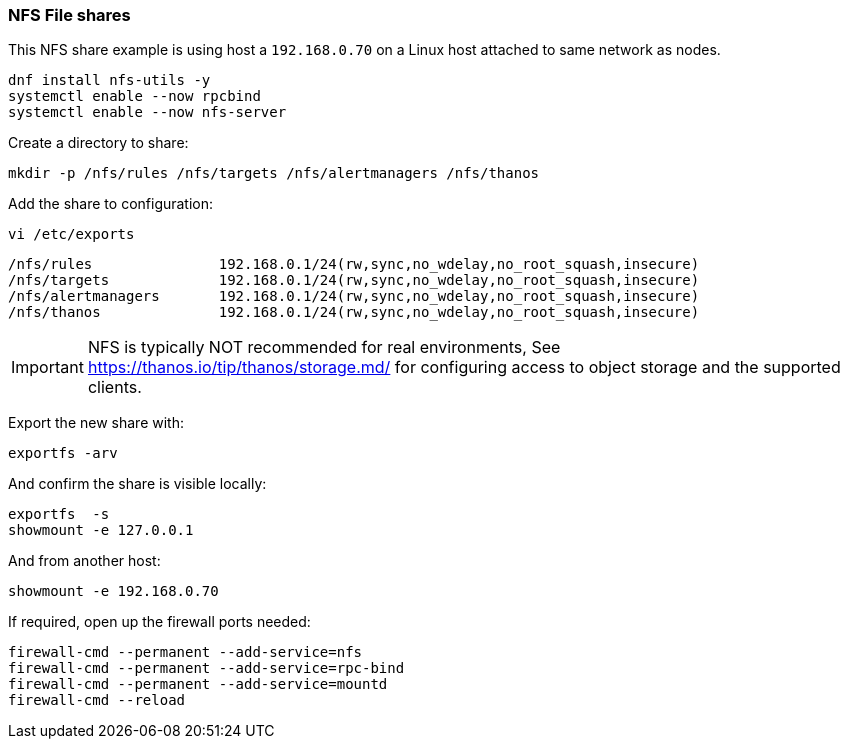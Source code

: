 === NFS File shares

This NFS share example is using host a `192.168.0.70` on a Linux host attached to same network as nodes.

[source%nowrap,bash]
----
dnf install nfs-utils -y
systemctl enable --now rpcbind
systemctl enable --now nfs-server
----

Create a directory to share:

[source%nowrap,bash]
----
mkdir -p /nfs/rules /nfs/targets /nfs/alertmanagers /nfs/thanos
----

Add the share to configuration:

[source%nowrap,bash]
----
vi /etc/exports
----

[source%nowrap,bash]
----
/nfs/rules               192.168.0.1/24(rw,sync,no_wdelay,no_root_squash,insecure)
/nfs/targets             192.168.0.1/24(rw,sync,no_wdelay,no_root_squash,insecure)
/nfs/alertmanagers       192.168.0.1/24(rw,sync,no_wdelay,no_root_squash,insecure)
/nfs/thanos              192.168.0.1/24(rw,sync,no_wdelay,no_root_squash,insecure)
----

IMPORTANT: NFS is typically NOT recommended for real environments, See https://thanos.io/tip/thanos/storage.md/ for configuring access to object storage and the supported clients.

Export the new share with:

[source%nowrap,bash]
----
exportfs -arv
----

And confirm the share is visible locally:

[source%nowrap,bash]
----
exportfs  -s
showmount -e 127.0.0.1
----

And from another host:

[source%nowrap,bash]
----
showmount -e 192.168.0.70
----

If required, open up the firewall ports needed:

[source%nowrap,bash]
----
firewall-cmd --permanent --add-service=nfs
firewall-cmd --permanent --add-service=rpc-bind
firewall-cmd --permanent --add-service=mountd
firewall-cmd --reload
----

// This is a comment and won't be rendered.
